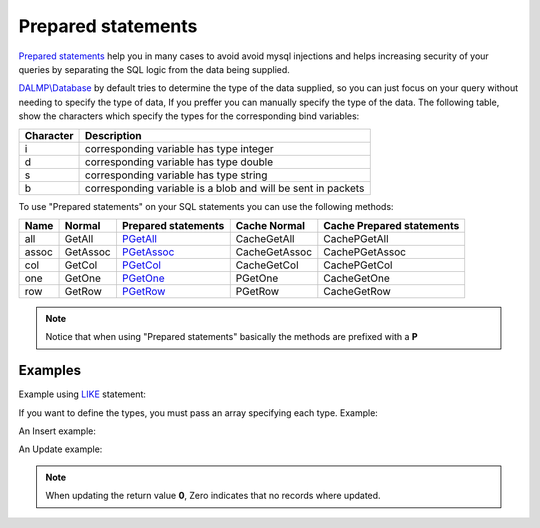 Prepared statements
===================

`Prepared statements <http://en.wikipedia.org/wiki/Prepared_statement>`_ help
you in many cases to avoid avoid mysql injections and helps increasing security
of your queries by separating the SQL logic from the data being supplied.

`DALMP\\Database </en/latest/database.html>`_ by default tries to determine the
type of the data supplied, so you can just focus on your query without needing
to specify the type of data, If you preffer you can manually specify the type of
the data. The following table, show the characters which specify the types for
the corresponding bind variables:


+-----------+--------------------------------------------------------------+
| Character | Description                                                  |
+===========+==============================================================+
| i         | corresponding variable has type integer                      |
+-----------+--------------------------------------------------------------+
| d         | corresponding variable has type double                       |
+-----------+--------------------------------------------------------------+
| s         | corresponding variable has type string                       |
+-----------+--------------------------------------------------------------+
| b         | corresponding variable is a blob and will be sent in packets |
+-----------+--------------------------------------------------------------+

To use "Prepared statements" on your SQL statements you can use the following
methods:


+------+----------+--------------------------------------------------+---------------+---------------------------+
| Name | Normal   | Prepared statements                              | Cache Normal  | Cache Prepared statements |
+======+==========+==================================================+===============+===========================+
| all  | GetAll   | `PGetAll </en/latest/database/getAll.html>`_     | CacheGetAll   | CachePGetAll              |
+------+----------+--------------------------------------------------+---------------+---------------------------+
| assoc| GetAssoc | `PGetAssoc </en/latest/database/getASSOC.html>`_ | CacheGetAssoc | CachePGetAssoc            |
+------+----------+--------------------------------------------------+---------------+---------------------------+
| col  | GetCol   | `PGetCol </en/latest/database/getCol.html>`_     | CacheGetCol   | CachePGetCol              |
+------+----------+--------------------------------------------------+---------------+---------------------------+
| one  | GetOne   | `PGetOne </en/latest/database/getOne.html>`_     | PGetOne       | CacheGetOne               |
+------+----------+--------------------------------------------------+---------------+---------------------------+
| row  | GetRow   | `PGetRow </en/latest/database/getRow.html>`_     | PGetRow       | CacheGetRow               |
+------+----------+--------------------------------------------------+---------------+---------------------------+

.. note::

   Notice that when using "Prepared statements" basically the methods are
   prefixed with a **P**


Examples
........

.. code-block:: php
   :linenos:
   :emphasize-lines: 12

   <?php

   $user = getenv('MYSQL_USER') ?: 'root';
   $password = getenv('MYSQL_PASS') ?: '';

   require_once 'dalmp.php';

   $DSN = "utf8://$user:$password@127.0.0.1/test";

   $db = new DALMP\Database($DSN);

   $db->PExecute('SET time_zone=?', 'UTC');


Example using `LIKE <http://dev.mysql.com/doc/refman/5.0/en/pattern-matching.html>`_ statement:

.. code-block:: php
   :linenos:
   :emphasize-lines: 5

   <?php

   $sql = 'SELECT Name, Continent FROM Country WHERE Population > ? AND Code LIKE ?';

   $rs = $db->FetchMode('ASSOC')->PGetAll($sql, 1000000, '%P%');


If you want to define the types, you must pass an array specifying each type.
Example:

.. code-block:: php
   :linenos:
   :emphasize-lines: 3

   <?php

   $rs = $db->FetchMode('ASSOC')->PGetAll('SELECT * FROM mytable WHERE name=? AND id=?', array('s' => '99.3', 7));

An Insert example:

.. code-block:: php
   :linenos:
   :emphasize-lines: 3

   <?php

   $db->PExecute('INSERT INTO mytable (colA, colB) VALUES(?, ?)', rand(), rand());


An Update example:

.. code-block:: php
   :linenos:
   :emphasize-lines: 3

   <?php

   $db->PExecute('UPDATE Country SET code=? WHERE Code=?', 'PRT', 'PR');

.. note::

   When updating the return value **0**, Zero indicates that no records where
   updated.